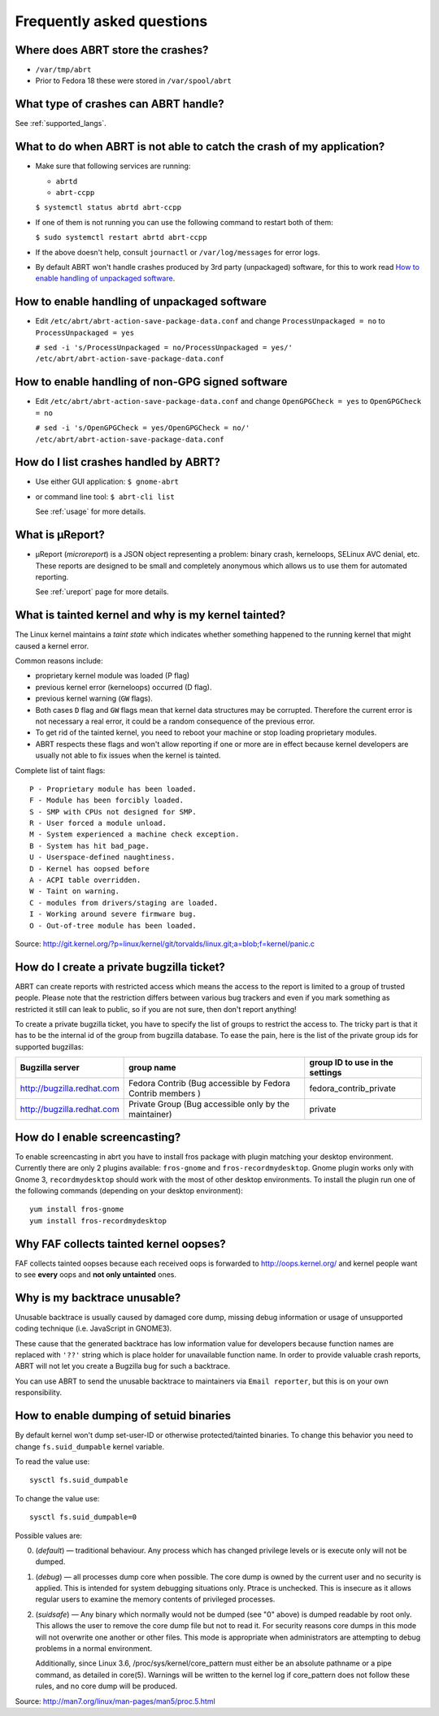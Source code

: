 .. _faq:

Frequently asked questions
==========================

Where does ABRT store the crashes?
----------------------------------

- ``/var/tmp/abrt``
- Prior to Fedora 18 these were stored in ``/var/spool/abrt``

What type of crashes can ABRT handle?
-------------------------------------

See :ref:`supported_langs`.

.. _wontcatch:

What to do when ABRT is not able to catch the crash of my application?
----------------------------------------------------------------------

- Make sure that following services are running:

  - ``abrtd``
  - ``abrt-ccpp``

  ``$ systemctl status abrtd abrt-ccpp``

- If one of them is not running you can use the following command to
  restart both of them:

  ``$ sudo systemctl restart abrtd abrt-ccpp``

- If the above doesn't help, consult ``journactl`` or ``/var/log/messages`` for error logs.

- By default ABRT won't handle crashes produced by 3rd party
  (unpackaged) software, for this to work read `How to enable handling
  of unpackaged software`_.

.. _unpackaged:

How to enable handling of unpackaged software
---------------------------------------------

- Edit ``/etc/abrt/abrt-action-save-package-data.conf`` and change
  ``ProcessUnpackaged = no`` to ``ProcessUnpackaged = yes``

  ``# sed -i 's/ProcessUnpackaged = no/ProcessUnpackaged = yes/' /etc/abrt/abrt-action-save-package-data.conf``

.. _nongpg:

How to enable handling of non-GPG signed software
-------------------------------------------------

- Edit ``/etc/abrt/abrt-action-save-package-data.conf`` and change
  ``OpenGPGCheck = yes`` to ``OpenGPGCheck = no``

  ``# sed -i 's/OpenGPGCheck = yes/OpenGPGCheck = no/' /etc/abrt/abrt-action-save-package-data.conf``

How do I list crashes handled by ABRT?
--------------------------------------

- Use either GUI application: ``$ gnome-abrt``

- or command line tool: ``$ abrt-cli list``

  See :ref:`usage` for more details.

What is μReport?
----------------

- μReport (`microreport`) is a JSON object representing a problem: binary
  crash, kerneloops, SELinux AVC denial, etc. These reports are designed
  to be small and completely anonymous which allows us to use them for
  automated reporting.

  See :ref:`ureport` page for more details.

What is tainted kernel and why is my kernel tainted?
----------------------------------------------------

The Linux kernel maintains a *taint state* which indicates whether
something happened to the running kernel that might caused a kernel
error.

Common reasons include:

- proprietary kernel module was loaded (P flag)
- previous kernel error (kerneloops) occurred (D flag).
- previous kernel warning (``GW`` flags).
- Both cases ``D`` flag and ``GW`` flags mean that kernel data structures may
  be corrupted. Therefore the current error is not necessary a real
  error, it could be a random consequence of the previous error.
- To get rid of the tainted kernel, you need to reboot your machine or
  stop loading proprietary modules.

- ABRT respects these flags and won't allow reporting if one or more
  are in effect because kernel developers are usually not able to fix
  issues when the kernel is tainted.

Complete list of taint flags::

  P - Proprietary module has been loaded.
  F - Module has been forcibly loaded.
  S - SMP with CPUs not designed for SMP.
  R - User forced a module unload.
  M - System experienced a machine check exception.
  B - System has hit bad_page.
  U - Userspace-defined naughtiness.
  D - Kernel has oopsed before
  A - ACPI table overridden.
  W - Taint on warning.
  C - modules from drivers/staging are loaded.
  I - Working around severe firmware bug.
  O - Out-of-tree module has been loaded.

Source:
http://git.kernel.org/?p=linux/kernel/git/torvalds/linux.git;a=blob;f=kernel/panic.c


How do I create a private bugzilla ticket?
------------------------------------------

ABRT can create reports with restricted access which means the
access to the report is limited to a group of trusted people. Please
note that the restriction differs between various bug trackers and even
if you mark something as restricted it still can leak to public, so if
you are not sure, then don't report anything!

To create a private bugzilla ticket, you have to specify the list of
groups to restrict the access to. The tricky part is that it has to be
the internal id of the group from bugzilla database. To ease the pain,
here is the list of the private group ids for supported bugzillas:

+------------------------------+------------------------------------------------------------+-----------------------------------+
| Bugzilla server              | group name                                                 | group ID to use in the settings   |
+==============================+============================================================+===================================+
| http://bugzilla.redhat.com   | Fedora Contrib (Bug accessible by Fedora Contrib members ) | fedora_contrib_private            |
+------------------------------+------------------------------------------------------------+-----------------------------------+
| http://bugzilla.redhat.com   | Private Group (Bug accessible only by the maintainer)      | private                           |
+------------------------------+------------------------------------------------------------+-----------------------------------+

How do I enable screencasting?
------------------------------

To enable screencasting in abrt you have to install fros package with
plugin matching your desktop environment. Currently there
are only 2 plugins available: ``fros-gnome`` and ``fros-recordmydesktop``. Gnome
plugin works only with Gnome 3, ``recordmydesktop`` should work with the most of
other desktop environments. To install the plugin run one of the
following commands (depending on your desktop environment)::

        yum install fros-gnome
        yum install fros-recordmydesktop

Why FAF collects tainted kernel oopses?
---------------------------------------

FAF collects tainted oopses because each received oops is forwarded 
to http://oops.kernel.org/ and kernel people want to
see **every** oops and **not only untainted** ones.

Why is my backtrace unusable?
-----------------------------
Unusable backtrace is usually caused by damaged core dump,
missing debug information or usage of unsupported coding technique 
(i.e. JavaScript in GNOME3).

These cause that the generated backtrace has low information value 
for developers because function names are replaced with ``'??'``
string which is place holder for unavailable function name.
In order to provide valuable crash reports,
ABRT will not let you create a Bugzilla bug for such a backtrace.

You can use ABRT to send the unusable backtrace to maintainers
via ``Email reporter``, but this is on your own responsibility.

.. _suided:

How to enable dumping of setuid binaries
----------------------------------------

By default kernel won't dump set-user-ID or otherwise protected/tainted binaries.
To change this behavior you need to change ``fs.suid_dumpable`` kernel variable.

To read the value use::

        sysctl fs.suid_dumpable


To change the value use::

        sysctl fs.suid_dumpable=0


Possible values are:

0. (`default`) — traditional behaviour. Any process which has changed
   privilege levels or is execute only will not be dumped.

1. (`debug`) — all processes dump core when possible. The core dump is
   owned by the current user and no security is applied. This is
   intended for system debugging situations only. Ptrace is unchecked.
   This is insecure as it allows regular users to examine the memory
   contents of privileged processes.

2. (`suidsafe`) — Any binary which normally would not be dumped (see "0"
   above) is dumped readable by root only. This allows the user to remove the
   core dump file but not to read it. For security reasons core dumps
   in this mode will not overwrite one another or other files. This  mode
   is appropriate when administrators are attempting to debug problems in a
   normal environment.

   Additionally, since Linux 3.6, /proc/sys/kernel/core_pattern must either be
   an absolute pathname or a pipe command, as detailed in core(5). Warnings
   will be written to the kernel log if core_pattern does not follow these
   rules, and no core dump will be produced.

Source:
http://man7.org/linux/man-pages/man5/proc.5.html


